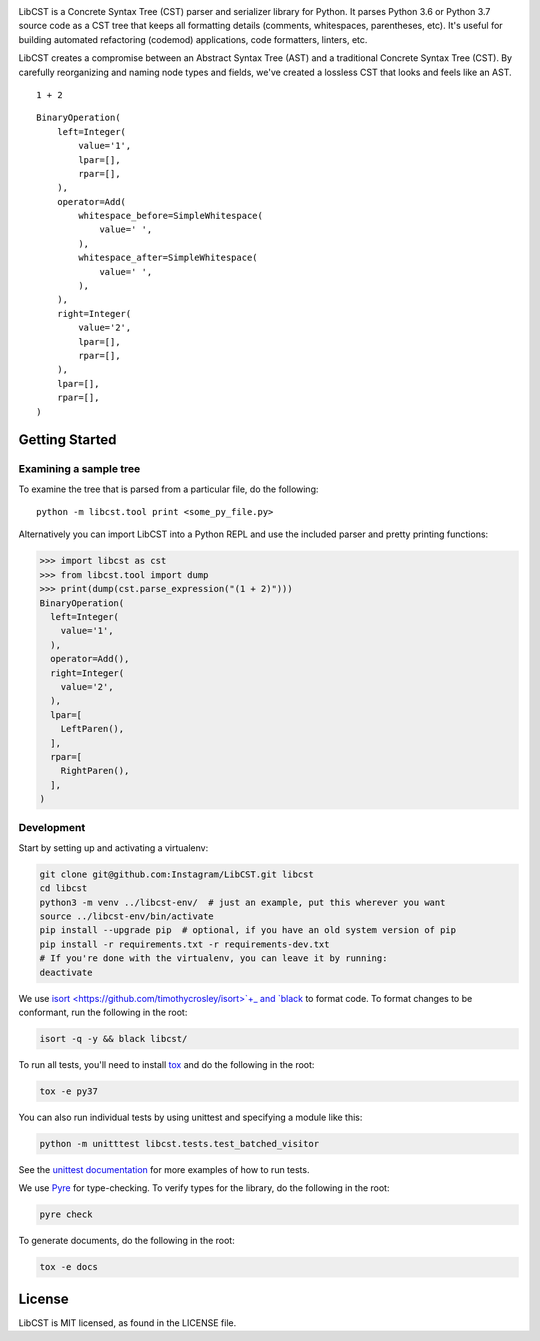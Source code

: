 .. image:: docs/source/_static/logo/horizontal.svg
   :width: 600 px
   :alt: LibCST

.. image:: https://circleci.com/gh/Instagram/LibCST/tree/master.svg?style=svg&circle-token=f89ff46c689cf53116308db295a492d687bf5732
   :target: https://circleci.com/gh/Instagram/LibCST/tree/master
   :alt: CircleCI

.. intro-start

LibCST is a Concrete Syntax Tree (CST) parser and serializer library for Python.
It parses Python 3.6 or Python 3.7 source code as a CST tree that keeps all formatting
details (comments, whitespaces, parentheses, etc). It's useful for building automated
refactoring (codemod) applications, code formatters, linters, etc.

.. intro-end

.. why-libcst-intro-start
LibCST creates a compromise between an Abstract Syntax Tree (AST) and a traditional
Concrete Syntax Tree (CST). By carefully reorganizing and naming node types and
fields, we've created a lossless CST that looks and feels like an AST.

.. why-libcst-intro-end


.. why-libcst-example-start

::

    1 + 2

::

    BinaryOperation(
        left=Integer(
            value='1',
            lpar=[],
            rpar=[],
        ),
        operator=Add(
            whitespace_before=SimpleWhitespace(
                value=' ',
            ),
            whitespace_after=SimpleWhitespace(
                value=' ',
            ),
        ),
        right=Integer(
            value='2',
            lpar=[],
            rpar=[],
        ),
        lpar=[],
        rpar=[],
    )

.. why-libcst-example-end

Getting Started
===============

Examining a sample tree
-----------------------

To examine the tree that is parsed from a particular file, do the following:

::

    python -m libcst.tool print <some_py_file.py>

Alternatively you can import LibCST into a Python REPL and use the included parser
and pretty printing functions:

>>> import libcst as cst
>>> from libcst.tool import dump
>>> print(dump(cst.parse_expression("(1 + 2)")))
BinaryOperation(
  left=Integer(
    value='1',
  ),
  operator=Add(),
  right=Integer(
    value='2',
  ),
  lpar=[
    LeftParen(),
  ],
  rpar=[
    RightParen(),
  ],
)

Development
-----------

Start by setting up and activating a virtualenv:

.. code-block:: shell

    git clone git@github.com:Instagram/LibCST.git libcst
    cd libcst
    python3 -m venv ../libcst-env/  # just an example, put this wherever you want
    source ../libcst-env/bin/activate
    pip install --upgrade pip  # optional, if you have an old system version of pip
    pip install -r requirements.txt -r requirements-dev.txt
    # If you're done with the virtualenv, you can leave it by running:
    deactivate

We use `isort <https://github.com/timothycrosley/isort>`+_ and `black <https://github.com/psf/black>`_
to format code. To format changes to be conformant, run the following in the root:

.. code-block:: shell

    isort -q -y && black libcst/

To run all tests, you'll need to install `tox <https://tox.readthedocs.io/en/latest/>`_
and do the following in the root:

.. code-block:: shell

    tox -e py37

You can also run individual tests by using unittest and specifying a module like
this:

.. code-block:: shell

    python -m unitttest libcst.tests.test_batched_visitor

See the `unittest documentation <https://docs.python.org/3/library/unittest.html>`_
for more examples of how to run tests.

We use `Pyre <https://github.com/facebook/pyre-check>`_ for type-checking. To
verify types for the library, do the following in the root:

.. code-block:: shell

    pyre check

To generate documents, do the following in the root:

.. code-block:: shell

    tox -e docs

License
=======

LibCST is MIT licensed, as found in the LICENSE file.
